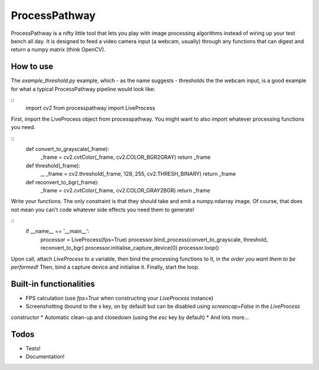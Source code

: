 ProcessPathway
--------------

ProcessPathway is a nifty little tool that lets you play with image processing algorithms instead of wiring up your test
bench all day. It is designed to feed a video camera input (a webcam, usually) through any functions that can digest and
return a numpy matrix (think OpenCV).

How to use
==========

The `example_threshold.py` example, which - as the name suggests - thresholds the the webcam input, is a good example 
for what a typical ProcessPathway pipeline would look like:

::
    import cv2
    from processpathway import LiveProcess

First, import the LiveProcess object from processpathway. You might want to also import whatever processing functions
you need.

::
    def convert_to_grayscale(_frame):
        _frame = cv2.cvtColor(_frame, cv2.COLOR_BGR2GRAY)
        return _frame

    def threshold(_frame):
        _, _frame = cv2.threshold(_frame, 128, 255, cv2.THRESH_BINARY)
        return _frame

    def reconvert_to_bgr(_frame):
        _frame = cv2.cvtColor(_frame, cv2.COLOR_GRAY2BGR)
        return _frame



Write your functions. The only constraint is that they should take and emit a numpy.ndarray image. Of course, that does 
not mean you can't code whatever side effects you need them to generate!

::
    if __name__ == '__main__':
        processor = LiveProcess(fps=True)
        processor.bind_process(convert_to_grayscale, threshold, reconvert_to_bgr)
        processor.initialise_capture_device(0)
        processor.loop()


Upon call, attach `LiveProcess` to a variable, then bind the processing functions to it, *in the order you want them to 
be performed*! Then, bind a capture device and initialise it. Finally, start the loop.

Built-in functionalities
========================

* FPS calculation (use `fps=True` when constructing your `LiveProcess` instance)
* Screenshotting (bound to the `s` key, on by default but can be disabled using `screencap=False` in the `LiveProcess`
constructor
* Automatic clean-up and closedown (using the `esc` key by default)
* And lots more...

Todos
=====

* Tests!
* Documentation!
